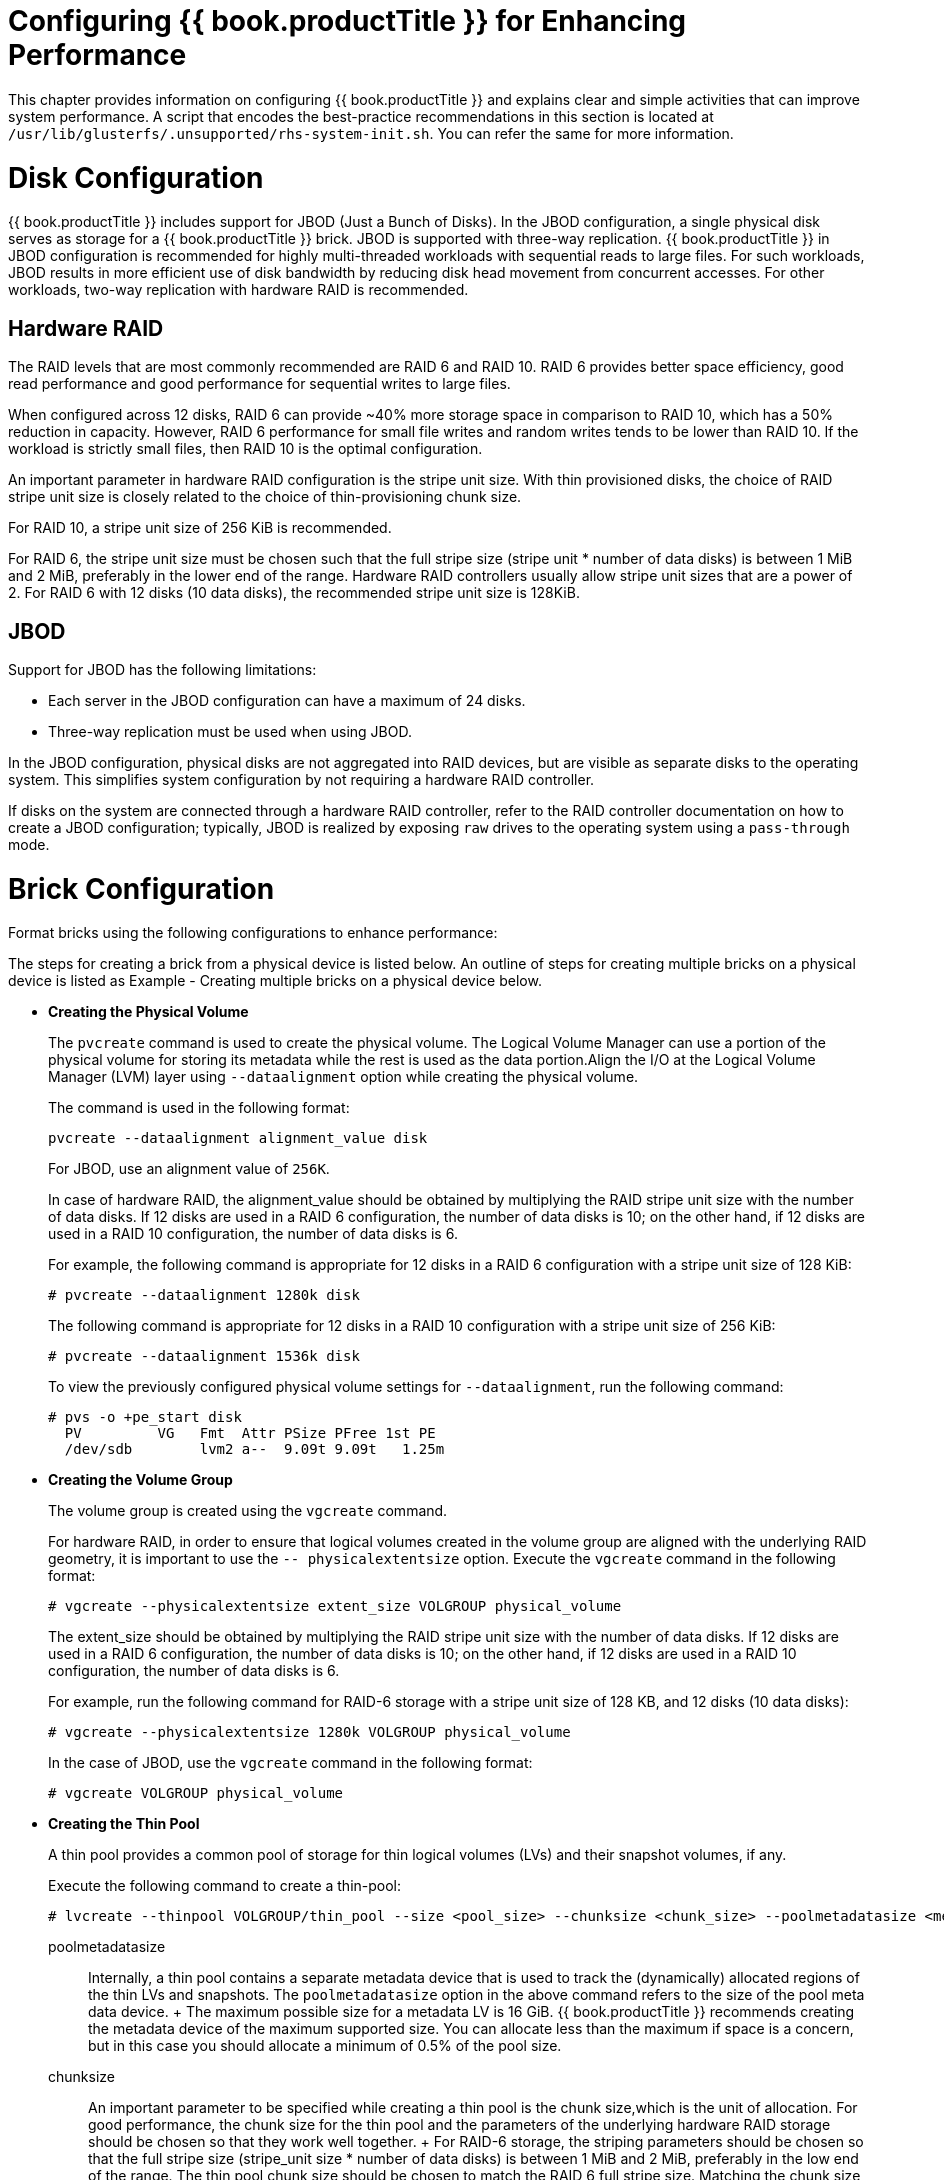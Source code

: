 [[chap-Configuring_Gluster_for_Enhancing_Performance]]
= Configuring {{ book.productTitle }} for Enhancing Performance

This chapter provides information on configuring {{ book.productTitle }}
and explains clear and simple activities that can improve system
performance. A script that encodes the best-practice recommendations in
this section is located at
`/usr/lib/glusterfs/.unsupported/rhs-system-init.sh`. You can refer the
same for more information.

[[sect-Disk_Configuration]]
= Disk Configuration

{{ book.productTitle }} includes support for JBOD (Just a Bunch of
Disks). In the JBOD configuration, a single physical disk serves as
storage for a {{ book.productTitle }} brick. JBOD is supported with
three-way replication. {{ book.productTitle }} in JBOD configuration is
recommended for highly multi-threaded workloads with sequential reads to
large files. For such workloads, JBOD results in more efficient use of
disk bandwidth by reducing disk head movement from concurrent accesses.
For other workloads, two-way replication with hardware RAID is
recommended.

[[Hardware_RAID]]
== Hardware RAID

The RAID levels that are most commonly recommended are RAID 6 and RAID
10. RAID 6 provides better space efficiency, good read performance and
good performance for sequential writes to large files.

When configured across 12 disks, RAID 6 can provide ~40% more storage
space in comparison to RAID 10, which has a 50% reduction in capacity.
However, RAID 6 performance for small file writes and random writes
tends to be lower than RAID 10. If the workload is strictly small files,
then RAID 10 is the optimal configuration.

An important parameter in hardware RAID configuration is the stripe unit
size. With thin provisioned disks, the choice of RAID stripe unit size
is closely related to the choice of thin-provisioning chunk size.

For RAID 10, a stripe unit size of 256 KiB is recommended.

For RAID 6, the stripe unit size must be chosen such that the full
stripe size (stripe unit * number of data disks) is between 1 MiB and
2 MiB, preferably in the lower end of the range. Hardware RAID
controllers usually allow stripe unit sizes that are a power of 2. For
RAID 6 with 12 disks (10 data disks), the recommended stripe unit size
is 128KiB.

[[JBOD]]
== JBOD

Support for JBOD has the following limitations:

* Each server in the JBOD configuration can have a maximum of 24 disks.
* Three-way replication must be used when using JBOD.

In the JBOD configuration, physical disks are not aggregated into RAID
devices, but are visible as separate disks to the operating system. This
simplifies system configuration by not requiring a hardware RAID
controller.

If disks on the system are connected through a hardware RAID controller,
refer to the RAID controller documentation on how to create a JBOD
configuration; typically, JBOD is realized by exposing `raw` drives to
the operating system using a `pass-through` mode.

[[Brick_Configuration]]
= Brick Configuration

Format bricks using the following configurations to enhance performance:

The steps for creating a brick from a physical device is listed below.
An outline of steps for creating multiple bricks on a physical device is
listed as Example - Creating multiple bricks on a physical device below.

* *Creating the Physical Volume*
+
The `pvcreate` command is used to create the physical volume. The
Logical Volume Manager can use a portion of the physical volume for
storing its metadata while the rest is used as the data portion.Align
the I/O at the Logical Volume Manager (LVM) layer using
`--dataalignment` option while creating the physical volume.
+
The command is used in the following format:
+
---------------------------------------------
pvcreate --dataalignment alignment_value disk
---------------------------------------------
+
For JBOD, use an alignment value of `256K`.
+
In case of hardware RAID, the alignment_value should be obtained by
multiplying the RAID stripe unit size with the number of data disks. If
12 disks are used in a RAID 6 configuration, the number of data disks is
10; on the other hand, if 12 disks are used in a RAID 10 configuration,
the number of data disks is 6.
+
For example, the following command is appropriate for 12 disks in a RAID
6 configuration with a stripe unit size of 128 KiB:
+
-------------------------------------
# pvcreate --dataalignment 1280k disk
-------------------------------------
+
The following command is appropriate for 12 disks in a RAID 10
configuration with a stripe unit size of 256 KiB:
+
-------------------------------------
# pvcreate --dataalignment 1536k disk
-------------------------------------
+
To view the previously configured physical volume settings for
`--dataalignment`, run the following command:
+
------------------------------------------------
# pvs -o +pe_start disk
  PV         VG   Fmt  Attr PSize PFree 1st PE 
  /dev/sdb        lvm2 a--  9.09t 9.09t   1.25m 
------------------------------------------------
* *Creating the Volume Group*
+
The volume group is created using the `vgcreate` command.
+
For hardware RAID, in order to ensure that logical volumes created in
the volume group are aligned with the underlying RAID geometry, it is
important to use the `-- physicalextentsize` option. Execute the
`vgcreate` command in the following format:
+
--------------------------------------------------------------------
# vgcreate --physicalextentsize extent_size VOLGROUP physical_volume
--------------------------------------------------------------------
+
The extent_size should be obtained by multiplying the RAID stripe unit
size with the number of data disks. If 12 disks are used in a RAID 6
configuration, the number of data disks is 10; on the other hand, if 12
disks are used in a RAID 10 configuration, the number of data disks is
6.
+
For example, run the following command for RAID-6 storage with a stripe
unit size of 128 KB, and 12 disks (10 data disks):
+
--------------------------------------------------------------
# vgcreate --physicalextentsize 1280k VOLGROUP physical_volume
--------------------------------------------------------------
+
In the case of JBOD, use the `vgcreate` command in the following format:
+
-----------------------------------
# vgcreate VOLGROUP physical_volume
-----------------------------------
* *Creating the Thin Pool*
+
A thin pool provides a common pool of storage for thin logical volumes
(LVs) and their snapshot volumes, if any.
+
Execute the following command to create a thin-pool:
+
----------------------------------------------------------------------------------------------------------------------------
# lvcreate --thinpool VOLGROUP/thin_pool --size <pool_size> --chunksize <chunk_size> --poolmetadatasize <meta_size> --zero n
----------------------------------------------------------------------------------------------------------------------------
+
poolmetadatasize::
  Internally, a thin pool contains a separate metadata device that is
  used to track the (dynamically) allocated regions of the thin LVs and
  snapshots. The `poolmetadatasize` option in the above command refers
  to the size of the pool meta data device.
  +
  The maximum possible size for a metadata LV is 16 GiB. {{ book.productTitle }}
  recommends creating the metadata device of the maximum
  supported size. You can allocate less than the maximum if space is a
  concern, but in this case you should allocate a minimum of 0.5% of the
  pool size.
chunksize::
  An important parameter to be specified while creating a thin pool is
  the chunk size,which is the unit of allocation. For good performance,
  the chunk size for the thin pool and the parameters of the underlying
  hardware RAID storage should be chosen so that they work well
  together.
  +
  For RAID-6 storage, the striping parameters should be chosen so that
  the full stripe size (stripe_unit size * number of data disks) is
  between 1 MiB and 2 MiB, preferably in the low end of the range. The
  thin pool chunk size should be chosen to match the RAID 6 full stripe
  size. Matching the chunk size to the full stripe size aligns thin pool
  allocations with RAID 6 stripes, which can lead to better performance.
  Limiting the chunk size to below 2 MiB helps reduce performance
  problems due to excessive copy-on-write when snapshots are used.
  +
  For example, for RAID 6 with 12 disks (10 data disks), stripe unit
  size should be chosen as 128 KiB. This leads to a full stripe size of
  1280 KiB (1.25 MiB). The thin pool should then be created with the
  chunk size of 1280 KiB.
  +
  For RAID 10 storage, the preferred stripe unit size is 256 KiB. This
  can also serve as the thin pool chunk size. Note that RAID 10 is
  recommended when the workload has a large proportion of small file
  writes or random writes. In this case, a small thin pool chunk size is
  more appropriate, as it reduces copy-on-write overhead with snapshots.
  +
  For JBOD, use a thin pool chunk size of 256 KiB.
block zeroing::
  By default, the newly provisioned chunks in a thin pool are zeroed to
  prevent data leaking between different block devices. In the case of
  {{ book.productTitle }}, where data is accessed via a file system,
  this option can be turned off for better performance with the
  `--zero n` option. Note that `n` does not need to be replaced.
  +
  The following example shows how to create the thin pool:
  +
-----------------------------------------------------------------------------------------------------
lvcreate --thinpool VOLGROUP/thin_pool --size 800g --chunksize 1280k --poolmetadatasize 16G --zero n 
-----------------------------------------------------------------------------------------------------
* *Creating a Thin Logical Volume*
+
After the thin pool has been created as mentioned above, a thinly
provisioned logical volume can be created in the thin pool to serve as
storage for a brick of a {{ book.productTitle }} volume.
+
-------------------------------------------------------------------------------------
            # lvcreate --thin --name LV_name --virtualsize LV_size VOLGROUP/thin_pool
-------------------------------------------------------------------------------------
* *Example - Creating multiple bricks on a physical device*
+
The steps above (LVM Layer) cover the case where a single brick is being
created on a physical device. This example shows how to adapt these
steps when multiple bricks need to be created on a physical device.
+
___________________________________________________________________________________________________________________________________________
*Note*

In this following steps, we are assuming the following:

** Two bricks must be created on the same physical device
** One brick must be of size 4 TiB and the other is 2 TiB
** The device is `/dev/sdb`, and is a RAID-6 device with 12 disks
** The 12-disk RAID-6 device has been created according to the
recommendations in this chapter, that is, with a stripe unit size of 128
KiB
___________________________________________________________________________________________________________________________________________
1.  Create a single physical volume using pvcreate
+
-----------------------------------------
# pvcreate --dataalignment 1280k /dev/sdb
-----------------------------------------
2.  Create a single volume group on the device
+
--------------------------------------------------
# vgcreate --physicalextentsize 1280k vg1 /dev/sdb
--------------------------------------------------
3.  Create a separate thin pool for each brick using the following
commands:
+
-------------------------------------------------------------------------------------------------
# lvcreate --thinpool vg1/thin_pool_1 --size 4T --chunksize 1280K --poolmetadatasize 16G --zero n
-------------------------------------------------------------------------------------------------
+
-------------------------------------------------------------------------------------------------
# lvcreate --thinpool vg1/thin_pool_2 --size 2T --chunksize 1280K --poolmetadatasize 16G --zero n
-------------------------------------------------------------------------------------------------
+
In the examples above, the size of each thin pool is chosen to be the
same as the size of the brick that will be created in it. With thin
provisioning, there are many possible ways of managing space, and these
options are not discussed in this chapter.
4.  Create a thin logical volume for each brick
+
-------------------------------------------------------------
# lvcreate --thin --name lv1 --virtualsize 4T vg1/thin_pool_1
-------------------------------------------------------------
+
-------------------------------------------------------------
# lvcreate --thin --name lv2 --virtualsize 2T vg1/thin_pool_2
-------------------------------------------------------------
5.  Follow the XFS Recommendations (next step) in this chapter for
creating and mounting filesystems for each of the thin logical volumes
+
-----------------------------
mkfs.xfs options /dev/vg1/lv1
-----------------------------
+
-----------------------------
mkfs.xfs options /dev/vg1/lv2
-----------------------------
+
----------------------------------------
mount options /dev/vg1/lv1 mount_point_1
----------------------------------------
+
----------------------------------------
mount options /dev/vg1/lv2 mount_point_2
----------------------------------------

* *XFS Inode Size*
+
As {{ book.productTitle }} makes extensive use of extended attributes,
an XFS inode size of 512 bytes works better with {{ book.productTitle }}
than the default XFS inode size of 256 bytes. So, inode size for XFS
must be set to 512 bytes while formatting the {{ book.productTitle }}
bricks. To set the inode size, you have to use -i size option with the
`mkfs.xfs` command as shown in the following Logical Block Size for the
Directory section.
* *XFS RAID Alignment*
+
When creating an XFS file system, you can explicitly specify the
striping parameters of the underlying storage in the following format:
+
---------------------------------------------------------------------------------------
mkfs.xfs other_options -d su=stripe_unit_size,sw=stripe_width_in_number_of_disks device
---------------------------------------------------------------------------------------
+
For RAID 6, ensure that I/O is aligned at the file system layer by
providing the striping parameters. For RAID 6 storage with 12 disks, if
the recommendations above have been followed, the values must be as
following:
+
------------------------------------------------
# mkfs.xfs other_options -d su=128k,sw=10 device
------------------------------------------------
+
For RAID 10 and JBOD, the `-d su=<>,sw=<>` option can be omitted. By
default, XFS will use the thin-p chunk size and other parameters to make
layout decisions.
* *Logical Block Size for the Directory*
+
An XFS file system allows to select a logical block size for the file
system directory that is greater than the logical block size of the file
system. Increasing the logical block size for the directories from the
default 4 K, decreases the directory I/O, which in turn improves the
performance of directory operations. To set the block size, you need to
use `-n size` option with the `mkfs.xfs` command as shown in the
following example output.
+
Following is the example output of RAID 6 configuration along with inode
and block size options:
+
----------------------------------------------------------------------------------
# mkfs.xfs -f -i size=512 -n size=8192 -d su=128k,sw=10 logical volume
meta-data=/dev/mapper/gluster-brick1 isize=512    agcount=32, agsize=37748736 blks
         =    sectsz=512   attr=2, projid32bit=0
data     =     bsize=4096   blocks=1207959552, imaxpct=5
         =    sunit=32     swidth=320 blks
naming   = version 2   bsize=8192   ascii-ci=0
log      =internal log   bsize=4096   blocks=521728, version=2
         =    sectsz=512   sunit=32 blks, lazy-count=1
realtime =none    extsz=4096   blocks=0, rtextents=0
----------------------------------------------------------------------------------
* *Allocation Strategy*
+
inode32 and inode64 are two most common allocation strategies for XFS.
With inode32 allocation strategy, XFS places all the inodes in the first
1 TiB of disk. With larger disk, all the inodes would be stuck in first
1 TiB. inode32 allocation strategy is used by default.
+
With inode64 mount option inodes would be replaced near to the data
which would be minimize the disk seeks.
+
To set the allocation strategy to inode64 when file system is being
mounted, you need to use `-o inode64 `option with the `mount` command as
shown in the following *Access Time* section.
* *Access Time*
+
If the application does not require to update the access time on files,
than file system must always be mounted with `noatime` mount option. For
example:
+
----------------------------------------------------------------
# mount -t xfs -o inode64,noatime <logical volume> <mount point>
----------------------------------------------------------------
+
This optimization improves performance of small-file reads by avoiding
updates to the XFS inodes when files are read.
+
-------------------------------------------------------------
/etc/fstab entry for option E + F
 <logical volume> <mount point>xfs     inode64,noatime   0 0 
-------------------------------------------------------------
* *Allocation groups*
+
Each XFS file system is partitioned into regions called allocation
groups. Allocation groups are similar to the block groups in ext3, but
allocation groups are much larger than block groups and are used for
scalability and parallelism rather than disk locality. The default
allocation for an allocation group is 1 TiB.
+
Allocation group count must be large enough to sustain the concurrent
allocation workload. In most of the cases allocation group count chosen
by `mkfs.xfs` command would give the optimal performance. Do not change
the allocation group count chosen by `mkfs.xfs`, while formatting the
file system.
* *Percentage of space allocation to inodes*
+
If the workload is very small files (average file size is less than 10
KB ), then it is recommended to set `maxpct` value to `10`, while
formatting the file system.

{% if book.productTitle != "GlusterFS" %}
A _tuned_ profile is designed to improve performance for a specific use
case by tuning system parameters appropriately. {{ book.productTitle }}
includes _tuned_ profiles tailored for its workloads. These profiles are
available in both Red Hat Enterprise Linux 6 and Red Hat Enterprise
Linux 7.

.Recommended Profiles for Different Workloads
[cols=",",options="header",]
|==========================================================
|Workload |Profile Name
|Large-file, sequential I/O workloads |`rhgs-sequential-io`
|Small-file workloads |`rhgs-random-io`
|Random I/O workloads |`rhgs-random-io`
|==========================================================

Earlier versions of {{ book.productTitle }} on Red Hat Enterprise Linux
6 recommended tuned profiles `rhs-high-throughput` and
`rhs-virtualization`. These profiles are still available on Red Hat
Enterprise Linux 6. However, switching to the new profiles is
recommended.

To apply tunings contained in the tuned profile, run the following
command after creating a {{ book.productTitle }} volume.

------------------------------
tuned-adm profile profile-name
------------------------------

For example:

------------------------------------
tuned-adm profile rhgs-sequential-io
------------------------------------

{% endif %}

For small-file and random write performance, we strongly recommend
writeback cache, that is, non-volatile random-access memory (NVRAM) in
your storage controller. For example, normal Dell and HP storage
controllers have it. Ensure that NVRAM is enabled, that is, the battery
is working. Refer your hardware documentation for details on enabling
NVRAM.

Do not enable writeback caching in the disk drives, this is a policy
where the disk drive considers the write is complete before the write
actually made it to the magnetic media (platter). As a result, the disk
write cache might lose its data during a power failure or even loss of
metadata leading to file system corruption.

[[Network4]]
= Network

Data traffic Network becomes a bottleneck as and when number of storage
nodes increase. By adding a 10GbE or faster network for data traffic,
you can achieve faster per node performance. Jumbo frames must be
enabled at all levels, that is, client , {{ book.productTitle }} node,
and ethernet switch levels. MTU of size N+208 must be supported by
ethernet switch where N=9000. We recommend you to have a separate
network for management and data traffic when protocols like NFS /CIFS
are used instead of native client. Preferred bonding mode for
{{ book.productTitle }} client is mode 6 (balance-alb), this allows client to
transmit writes in parallel on separate NICs much of the time.

[[sect-Memory]]
= Memory

{{ book.productTitle }} does not consume significant compute resources
from the storage nodes themselves. However, read intensive workloads can
benefit greatly from additional RAM.

[[chap-Configuring_Gluster_for_Enhancing_Performance-Virtual_Memory_Parameters_1]]
== Virtual Memory Parameters

The data written by the applications is aggregated in the operating
system page cache before being flushed to the disk. The aggregation and
writeback of dirty data is governed by the Virtual Memory parameters.
The following parameters may have a significant performance impact:

* vm.dirty_ratio
* vm.dirty_background_ratio

The appropriate values of these parameters vary with the type of
workload:

* Large-file sequential I/O workloads benefit from higher values for
these parameters.
* For small-file and random I/O workloads it is recommended to keep
these parameter values low.

The {{ book.productTitle }} tuned profiles set the values for these
parameters appropriately. Hence, it is important to select and activate
the appropriate {{ book.productTitle }} profile based on the workload.

[[Small_File_Performance_Enhancements]]
= Small File Performance Enhancements

The ratio of the time taken to perform operations on the metadata of a
file to performing operations on its data determines the difference
between large files and small files. `Metadata-intensive workload` is
the term used to identify such workloads. A few performance enhancements
can be made to optimize the network and storage performance and minimize
the effect of slow throughput and response time for small files in a
{{ book.productTitle }} trusted storage pool.

_______________________________________________________________________
*Note*

For a small-file workload, activate the `rhgs-random-io` tuned profile.
_______________________________________________________________________

*Configuring Threads for Event Processing.*

You can set the `client.event-thread` and `server.event-thread` values
for the client and server components. Setting the value to 3, for
example, would enable handling three network connections simultaneously.

*Setting the event threads value for a client*

You can tune the {{ book.productTitle }} Server performance by tuning
the event thread values.

---------------------------------------------------------
# gluster volume set VOLNAME client.event-threads <value>
---------------------------------------------------------

----------------------------------------------------
# gluster volume set test-vol client.event-threads 3
----------------------------------------------------

*Setting the event thread value for a server*

You can tune the {{ book.productTitle }} Server performance using event
thread values.

---------------------------------------------------------
# gluster volume set VOLNAME server.event-threads <value>
---------------------------------------------------------

----------------------------------------------------
# gluster volume set test-vol server.event-threads 3
----------------------------------------------------

*Verifying the event thread values*

You can verify the event thread values that are set for the client and
server components by executing the following command:

-----------------------------
# gluster volume info VOLNAME
-----------------------------

See topic, Configuring Volume Options for information on the minimum,
maximum, and default values for setting these volume options.

*Best practices to tune event threads.*

It is possible to see performance gains with the {{ book.productTitle }}
stack by tuning the number of threads processing events from network
connections.The following are the recommended best practices to tune the
event thread values.

1.  As each thread processes a connection at a time, having more threads
than connections to either the brick processes (`glusterfsd`) or the
client processes (`glusterfs` or `gfapi`) is not recommended. Due to
this reason, monitor the connection counts (using the `netstat` command)
on the clients and on the bricks to arrive at an appropriate number for
the event thread count.
2.  Configuring a higher event threads value than the available
processing units could again cause context switches on these threads. As
a result reducing the number deduced from the previous step to a number
that is less that the available processing units is recommended.
3.  If a {{ book.productTitle }} volume has a high number of brick
processes running on a single node, then reducing the event threads
number deduced in the previous step would help the competing processes
to gain enough concurrency and avoid context switches across the
threads.
4.  If a specific thread consumes more number of CPU cycles than needed,
increasing the event thread count would enhance the performance of the
{{ book.productTitle }} Server.
5.  In addition to the deducing the appropriate event-thread count,
increasing the `server.outstanding-rpc-limit `on the storage nodes can
also help to queue the requests for the brick processes and not let the
requests idle on the network queue.
6.  Another parameter that could improve the performance when tuning the
event-threads value is to set the` performance.io-thread-count` (and its
related thread-counts) to higher values, as these threads perform the
actual IO operations on the underlying file system.

== Enabling Lookup Optimization

Distribute xlator (DHT) has a performance penalty when it deals with
negative lookups. Negative lookups are lookup operations for entries
that does not exist in the volume. A lookup for a file/directory that
does not exist is a negative lookup.

Negative lookups are expensive and typically slows down file creation,
as DHT attempts to find the file in all sub-volumes. This especially
impacts small file performance, where a large number of files are being
added/created in quick succession to the volume.

The negative lookup fan-out behavior can be optimized by not performing
the same in a balanced volume.

The `cluster.lookup-optimize` configuration option enables DHT lookup
optimization. To enable this option run the following command:

--------------------------------------------------------------
# gluster volume set VOLNAME cluster.lookup-optimize <on/off>\
--------------------------------------------------------------

______________________________________________________________________________________________________________________________________________________________________________________________________________________________________________________
*Note*

The configuration takes effect for newly created directories immediately
post setting the above option. For existing directories, a rebalance is
required to ensure the volume is in balance before DHT applies the
optimization on older directories.
______________________________________________________________________________________________________________________________________________________________________________________________________________________________________________________

[[Replication1]]
= Replication

If a system is configured for two ways, active-active replication, write
throughput will generally be half of what it would be in a
non-replicated configuration. However, read throughput is generally
improved by replication, as reads can be delivered from either storage
node.
